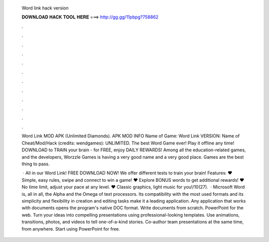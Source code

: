   Word link hack version
  
  
  
  𝐃𝐎𝐖𝐍𝐋𝐎𝐀𝐃 𝐇𝐀𝐂𝐊 𝐓𝐎𝐎𝐋 𝐇𝐄𝐑𝐄 ===> http://gg.gg/11pbpg?758862
  
  
  
  .
  
  
  
  .
  
  
  
  .
  
  
  
  .
  
  
  
  .
  
  
  
  .
  
  
  
  .
  
  
  
  .
  
  
  
  .
  
  
  
  .
  
  
  
  .
  
  
  
  .
  
  Word Link MOD APK (Unlimited Diamonds). APK MOD INFO Name of Game: Word Link VERSION: Name of Cheat/Mod/Hack (credits: wendgames): UNLIMITED. The best Word Game ever! Play it offline any time! DOWNLOAD to TRAIN your brain - for FREE, enjoy DAILY REWARDS! Among all the education-related games, and the developers, Worzzle Games is having a very good name and a very good place. Games are the best thing to pass.
  
   · All in our Word Link! FREE DOWNLOAD NOW! We offer different tests to train your brain! Features: ♥ Simple, easy rules, swipe and connect to win a game! ♥ Explore BONUS words to get additional rewards! ♥ No time limit, adjust your pace at any level. ♥ Classic graphics, light music for you!/10(27).  · Microsoft Word is, all in all, the Alpha and the Omega of text processors. Its compatibility with the most used formats and its simplicity and flexibility in creation and editing tasks make it a leading application. Any application that works with documents opens the program's native DOC format. Write documents from scratch. PowerPoint for the web. Turn your ideas into compelling presentations using professional-looking templates. Use animations, transitions, photos, and videos to tell one-of-a-kind stories. Co-author team presentations at the same time, from anywhere. Start using PowerPoint for free.
